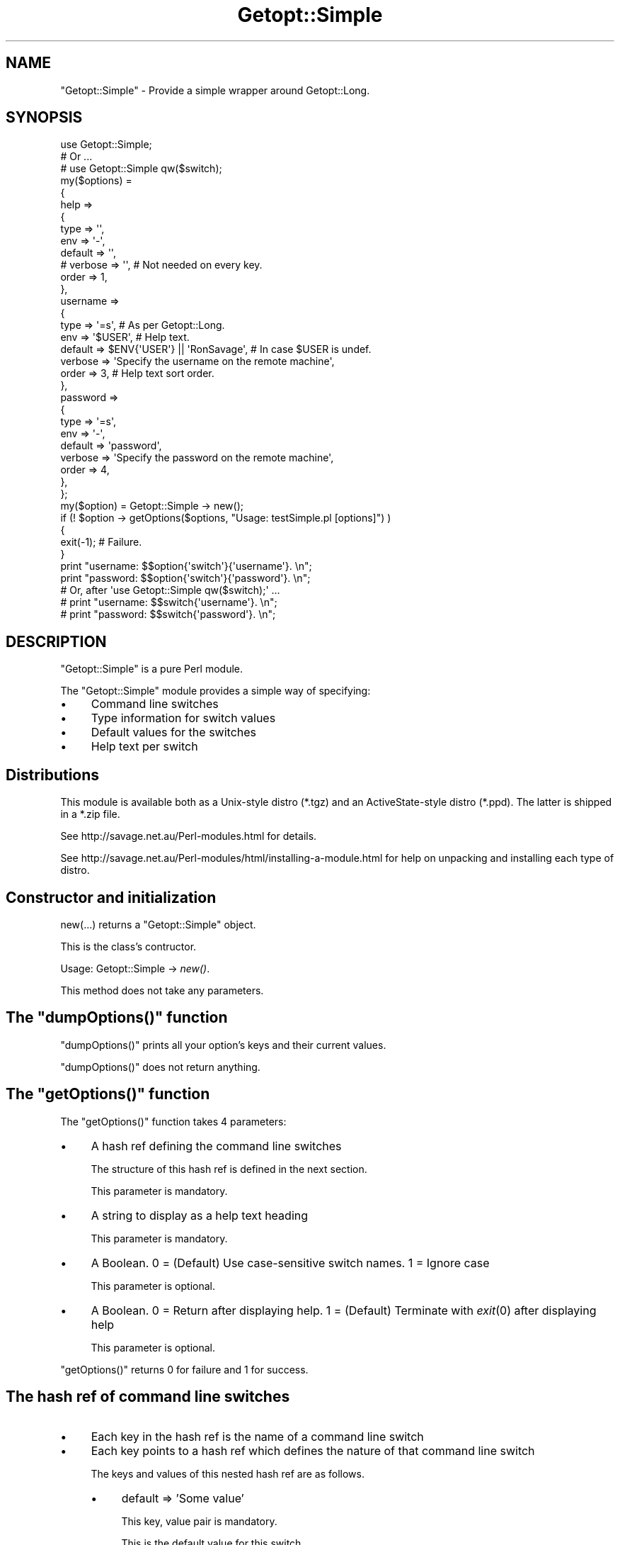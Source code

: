 .\" Automatically generated by Pod::Man 2.28 (Pod::Simple 3.28)
.\"
.\" Standard preamble:
.\" ========================================================================
.de Sp \" Vertical space (when we can't use .PP)
.if t .sp .5v
.if n .sp
..
.de Vb \" Begin verbatim text
.ft CW
.nf
.ne \\$1
..
.de Ve \" End verbatim text
.ft R
.fi
..
.\" Set up some character translations and predefined strings.  \*(-- will
.\" give an unbreakable dash, \*(PI will give pi, \*(L" will give a left
.\" double quote, and \*(R" will give a right double quote.  \*(C+ will
.\" give a nicer C++.  Capital omega is used to do unbreakable dashes and
.\" therefore won't be available.  \*(C` and \*(C' expand to `' in nroff,
.\" nothing in troff, for use with C<>.
.tr \(*W-
.ds C+ C\v'-.1v'\h'-1p'\s-2+\h'-1p'+\s0\v'.1v'\h'-1p'
.ie n \{\
.    ds -- \(*W-
.    ds PI pi
.    if (\n(.H=4u)&(1m=24u) .ds -- \(*W\h'-12u'\(*W\h'-12u'-\" diablo 10 pitch
.    if (\n(.H=4u)&(1m=20u) .ds -- \(*W\h'-12u'\(*W\h'-8u'-\"  diablo 12 pitch
.    ds L" ""
.    ds R" ""
.    ds C` ""
.    ds C' ""
'br\}
.el\{\
.    ds -- \|\(em\|
.    ds PI \(*p
.    ds L" ``
.    ds R" ''
.    ds C`
.    ds C'
'br\}
.\"
.\" Escape single quotes in literal strings from groff's Unicode transform.
.ie \n(.g .ds Aq \(aq
.el       .ds Aq '
.\"
.\" If the F register is turned on, we'll generate index entries on stderr for
.\" titles (.TH), headers (.SH), subsections (.SS), items (.Ip), and index
.\" entries marked with X<> in POD.  Of course, you'll have to process the
.\" output yourself in some meaningful fashion.
.\"
.\" Avoid warning from groff about undefined register 'F'.
.de IX
..
.nr rF 0
.if \n(.g .if rF .nr rF 1
.if (\n(rF:(\n(.g==0)) \{
.    if \nF \{
.        de IX
.        tm Index:\\$1\t\\n%\t"\\$2"
..
.        if !\nF==2 \{
.            nr % 0
.            nr F 2
.        \}
.    \}
.\}
.rr rF
.\"
.\" Accent mark definitions (@(#)ms.acc 1.5 88/02/08 SMI; from UCB 4.2).
.\" Fear.  Run.  Save yourself.  No user-serviceable parts.
.    \" fudge factors for nroff and troff
.if n \{\
.    ds #H 0
.    ds #V .8m
.    ds #F .3m
.    ds #[ \f1
.    ds #] \fP
.\}
.if t \{\
.    ds #H ((1u-(\\\\n(.fu%2u))*.13m)
.    ds #V .6m
.    ds #F 0
.    ds #[ \&
.    ds #] \&
.\}
.    \" simple accents for nroff and troff
.if n \{\
.    ds ' \&
.    ds ` \&
.    ds ^ \&
.    ds , \&
.    ds ~ ~
.    ds /
.\}
.if t \{\
.    ds ' \\k:\h'-(\\n(.wu*8/10-\*(#H)'\'\h"|\\n:u"
.    ds ` \\k:\h'-(\\n(.wu*8/10-\*(#H)'\`\h'|\\n:u'
.    ds ^ \\k:\h'-(\\n(.wu*10/11-\*(#H)'^\h'|\\n:u'
.    ds , \\k:\h'-(\\n(.wu*8/10)',\h'|\\n:u'
.    ds ~ \\k:\h'-(\\n(.wu-\*(#H-.1m)'~\h'|\\n:u'
.    ds / \\k:\h'-(\\n(.wu*8/10-\*(#H)'\z\(sl\h'|\\n:u'
.\}
.    \" troff and (daisy-wheel) nroff accents
.ds : \\k:\h'-(\\n(.wu*8/10-\*(#H+.1m+\*(#F)'\v'-\*(#V'\z.\h'.2m+\*(#F'.\h'|\\n:u'\v'\*(#V'
.ds 8 \h'\*(#H'\(*b\h'-\*(#H'
.ds o \\k:\h'-(\\n(.wu+\w'\(de'u-\*(#H)/2u'\v'-.3n'\*(#[\z\(de\v'.3n'\h'|\\n:u'\*(#]
.ds d- \h'\*(#H'\(pd\h'-\w'~'u'\v'-.25m'\f2\(hy\fP\v'.25m'\h'-\*(#H'
.ds D- D\\k:\h'-\w'D'u'\v'-.11m'\z\(hy\v'.11m'\h'|\\n:u'
.ds th \*(#[\v'.3m'\s+1I\s-1\v'-.3m'\h'-(\w'I'u*2/3)'\s-1o\s+1\*(#]
.ds Th \*(#[\s+2I\s-2\h'-\w'I'u*3/5'\v'-.3m'o\v'.3m'\*(#]
.ds ae a\h'-(\w'a'u*4/10)'e
.ds Ae A\h'-(\w'A'u*4/10)'E
.    \" corrections for vroff
.if v .ds ~ \\k:\h'-(\\n(.wu*9/10-\*(#H)'\s-2\u~\d\s+2\h'|\\n:u'
.if v .ds ^ \\k:\h'-(\\n(.wu*10/11-\*(#H)'\v'-.4m'^\v'.4m'\h'|\\n:u'
.    \" for low resolution devices (crt and lpr)
.if \n(.H>23 .if \n(.V>19 \
\{\
.    ds : e
.    ds 8 ss
.    ds o a
.    ds d- d\h'-1'\(ga
.    ds D- D\h'-1'\(hy
.    ds th \o'bp'
.    ds Th \o'LP'
.    ds ae ae
.    ds Ae AE
.\}
.rm #[ #] #H #V #F C
.\" ========================================================================
.\"
.IX Title "Getopt::Simple 3"
.TH Getopt::Simple 3 "2014-04-10" "perl v5.18.2" "User Contributed Perl Documentation"
.\" For nroff, turn off justification.  Always turn off hyphenation; it makes
.\" way too many mistakes in technical documents.
.if n .ad l
.nh
.SH "NAME"
"Getopt::Simple" \- Provide a simple wrapper around Getopt::Long.
.SH "SYNOPSIS"
.IX Header "SYNOPSIS"
.Vb 1
\&        use Getopt::Simple;
\&
\&        # Or ...
\&        # use Getopt::Simple qw($switch);
\&
\&        my($options) =
\&        {
\&        help =>
\&                {
\&                type    => \*(Aq\*(Aq,
\&                env     => \*(Aq\-\*(Aq,
\&                default => \*(Aq\*(Aq,
\&#               verbose => \*(Aq\*(Aq,      # Not needed on every key.
\&                order   => 1,
\&                },
\&        username =>
\&                {
\&                type    => \*(Aq=s\*(Aq,    # As per Getopt::Long.
\&                env     => \*(Aq$USER\*(Aq, # Help text.
\&                default => $ENV{\*(AqUSER\*(Aq} || \*(AqRonSavage\*(Aq, # In case $USER is undef.
\&                verbose => \*(AqSpecify the username on the remote machine\*(Aq,
\&                order   => 3,       # Help text sort order.
\&                },
\&        password =>
\&                {
\&                type    => \*(Aq=s\*(Aq,
\&                env     => \*(Aq\-\*(Aq,
\&                default => \*(Aqpassword\*(Aq,
\&                verbose => \*(AqSpecify the password on the remote machine\*(Aq,
\&                order   => 4,
\&                },
\&        };
\&
\&        my($option) = Getopt::Simple \-> new();
\&
\&        if (! $option \-> getOptions($options, "Usage: testSimple.pl [options]") )
\&        {
\&                exit(\-1);       # Failure.
\&        }
\&
\&        print "username: $$option{\*(Aqswitch\*(Aq}{\*(Aqusername\*(Aq}. \en";
\&        print "password: $$option{\*(Aqswitch\*(Aq}{\*(Aqpassword\*(Aq}. \en";
\&
\&        # Or, after \*(Aquse Getopt::Simple qw($switch);\*(Aq ...
\&        # print "username: $$switch{\*(Aqusername\*(Aq}. \en";
\&        # print "password: $$switch{\*(Aqpassword\*(Aq}. \en";
.Ve
.SH "DESCRIPTION"
.IX Header "DESCRIPTION"
\&\f(CW\*(C`Getopt::Simple\*(C'\fR is a pure Perl module.
.PP
The \f(CW\*(C`Getopt::Simple\*(C'\fR module provides a simple way of specifying:
.IP "\(bu" 4
Command line switches
.IP "\(bu" 4
Type information for switch values
.IP "\(bu" 4
Default values for the switches
.IP "\(bu" 4
Help text per switch
.SH "Distributions"
.IX Header "Distributions"
This module is available both as a Unix-style distro (*.tgz) and an
ActiveState-style distro (*.ppd). The latter is shipped in a *.zip file.
.PP
See http://savage.net.au/Perl\-modules.html for details.
.PP
See http://savage.net.au/Perl\-modules/html/installing\-a\-module.html for
help on unpacking and installing each type of distro.
.SH "Constructor and initialization"
.IX Header "Constructor and initialization"
new(...) returns a \f(CW\*(C`Getopt::Simple\*(C'\fR object.
.PP
This is the class's contructor.
.PP
Usage: Getopt::Simple \-> \fInew()\fR.
.PP
This method does not take any parameters.
.ie n .SH "The ""dumpOptions()"" function"
.el .SH "The \f(CWdumpOptions()\fP function"
.IX Header "The dumpOptions() function"
\&\f(CW\*(C`dumpOptions()\*(C'\fR prints all your option's keys and their current values.
.PP
\&\f(CW\*(C`dumpOptions()\*(C'\fR does not return anything.
.ie n .SH "The ""getOptions()"" function"
.el .SH "The \f(CWgetOptions()\fP function"
.IX Header "The getOptions() function"
The \f(CW\*(C`getOptions()\*(C'\fR function takes 4 parameters:
.IP "\(bu" 4
A hash ref defining the command line switches
.Sp
The structure of this hash ref is defined in the next section.
.Sp
This parameter is mandatory.
.IP "\(bu" 4
A string to display as a help text heading
.Sp
This parameter is mandatory.
.IP "\(bu" 4
A Boolean. 0 = (Default) Use case-sensitive switch names. 1 = Ignore case
.Sp
This parameter is optional.
.IP "\(bu" 4
A Boolean. 0 = Return after displaying help. 1 = (Default) Terminate with \fIexit\fR\|(0)
after displaying help
.Sp
This parameter is optional.
.PP
\&\f(CW\*(C`getOptions()\*(C'\fR returns 0 for failure and 1 for success.
.SH "The hash ref of command line switches"
.IX Header "The hash ref of command line switches"
.IP "\(bu" 4
Each key in the hash ref is the name of a command line switch
.IP "\(bu" 4
Each key points to a hash ref which defines the nature of that command line switch
.Sp
The keys and values of this nested hash ref are as follows.
.RS 4
.IP "\(bu" 4
default => 'Some value'
.Sp
This key, value pair is mandatory.
.Sp
This is the default value for this switch.
.Sp
Examples:
.Sp
.Vb 2
\&        default => \*(Aq/users/home/dir\*(Aq
\&        default => $ENV{\*(AqREMOTEHOST\*(Aq} || \*(Aq127.0.0.1\*(Aq
.Ve
.IP "\(bu" 4
env => '\-' || 'Some short help text'
.Sp
This key, value pair is mandatory.
.Sp
This is help test, to indicate that the calling program can use an environment
variable to set the default value of this switch.
.Sp
Use '\-' to indicate that no environment variable is used.
.Sp
Examples:
.Sp
.Vb 2
\&        env => \*(Aq\-\*(Aq
\&        env => \*(Aq$REMOTEHOST\*(Aq
.Ve
.Sp
Note the use of ' to indicate we want the $ to appear in the output.
.IP "\(bu" 4
type => 'Types as per Getopt::Long'
.Sp
This key, value pair is mandatory.
.Sp
This is the type of the command line switch, as defined by Getopt::Long.
.Sp
Examples:
.Sp
.Vb 2
\&        type => \*(Aq=s\*(Aq
\&        type => \*(Aq=s@\*(Aq,
.Ve
.IP "\(bu" 4
verbose => 'Some long help text'
.Sp
This key, value pair is optional.
.Sp
This is long, explanatory help text which is displayed below the help containing
the three columns of text: switch name, env value, default value.
.Sp
Examples:
.Sp
.Vb 2
\&        verbose => \*(AqSpecify the username on the remote machine\*(Aq,
\&        verbose => \*(AqSpecify the home directory on the remote machine\*(Aq
.Ve
.IP "\(bu" 4
order => \ed+
.Sp
This key, value pair is mandatory.
.Sp
This is the sort order used to force the help text to display the switches in
a specific order down the page.
.Sp
Examples:
.Sp
.Vb 2
\&        order => 1
\&        order => 9
.Ve
.RE
.RS 4
.RE
.ie n .SH "The ""helpOptions()"" function"
.el .SH "The \f(CWhelpOptions()\fP function"
.IX Header "The helpOptions() function"
\&\f(CW\*(C`helpOptions()\*(C'\fR prints nicely formatted help text.
.PP
\&\f(CW\*(C`helpOptions()\*(C'\fR does not return anything.
.SH "The $$classRef{'switch'} hash reference"
.IX Header "The $$classRef{'switch'} hash reference"
Command line option values are accessed in your code by dereferencing
the hash reference $$classRef{'switch'}. Two examples are given above,
under synopsis.
.PP
Alternately, you can use the hash reference \f(CW$switch\fR. See below.
.ie n .SH "The $switch hash reference"
.el .SH "The \f(CW$switch\fP hash reference"
.IX Header "The $switch hash reference"
Command line option values are accessed in your code by dereferencing
the hash reference \f(CW$switch\fR. Two examples are given above,
under synopsis.
.PP
Alternately, you can use the hash reference $$classRef{'switch'}. See above.
.SH "WARNING re Perl bug"
.IX Header "WARNING re Perl bug"
As always, be aware that these 2 lines mean the same thing, sometimes:
.IP "\(bu" 4
\&\f(CW$self\fR \-> {'thing'}
.IP "\(bu" 4
\&\f(CW$self\fR\->{'thing'}
.PP
The problem is the spaces around the \->. Inside double quotes, \*(L"...\*(R", the
first space stops the dereference taking place. Outside double quotes the
scanner correctly associates the \f(CW$self\fR token with the {'thing'} token.
.PP
I regard this as a bug.
.SH "AUTHOR"
.IX Header "AUTHOR"
\&\f(CW\*(C`Getopt::Simple\*(C'\fR was written by Ron Savage \fI<ron@savage.net.au>\fR in 1997.
.SH "LICENCE"
.IX Header "LICENCE"
Australian copyright (c) 1997\-2002 Ron Savage.
.PP
.Vb 4
\&        All Programs of mine are \*(AqOSI Certified Open Source Software\*(Aq;
\&        you can redistribute them and/or modify them under the terms of
\&        The Artistic License, a copy of which is available at:
\&        http://www.opensource.org/licenses/index.html
.Ve

